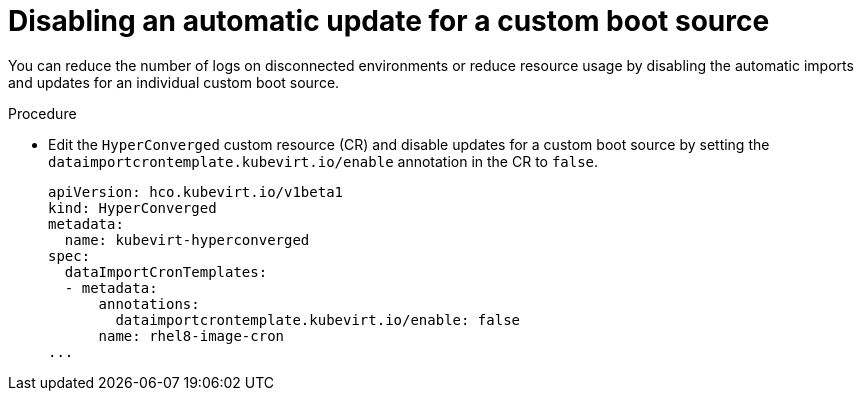 // Module included in the following assembly:
//
// * virt/virtual_machines/advanced_vm_management/virt-automatic-bootsource-updates.adoc
//

:_content-type: PROCEDURE
[id="virt-disable-individual-bootsource-update_{context}"]
= Disabling an automatic update for a custom boot source

You can reduce the number of logs on disconnected environments or reduce resource usage by disabling the automatic imports and updates for an individual custom boot source.

.Procedure

* Edit the `HyperConverged` custom resource (CR) and disable updates for a custom boot source by setting the `dataimportcrontemplate.kubevirt.io/enable` annotation in the CR to `false`.
+
[source,yaml]
----
apiVersion: hco.kubevirt.io/v1beta1
kind: HyperConverged
metadata:
  name: kubevirt-hyperconverged
spec:
  dataImportCronTemplates:
  - metadata:
      annotations:
        dataimportcrontemplate.kubevirt.io/enable: false
      name: rhel8-image-cron
...
----
